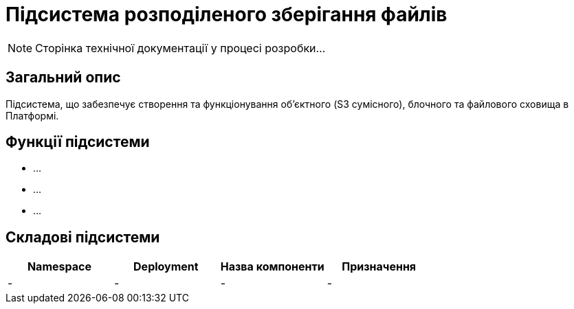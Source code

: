 = Підсистема розподіленого зберігання файлів

[NOTE]
--
Сторінка технічної документації у процесі розробки...
--

== Загальний опис

Підсистема, що забезпечує створення та функціонування об’єктного (S3 сумісного), блочного та файлового сховища в Платформі.

== Функції підсистеми

* ...
* ...
* ...

== Складові підсистеми

|===
|Namespace|Deployment|Назва компоненти|Призначення

|-
|-
|-
|-
|===